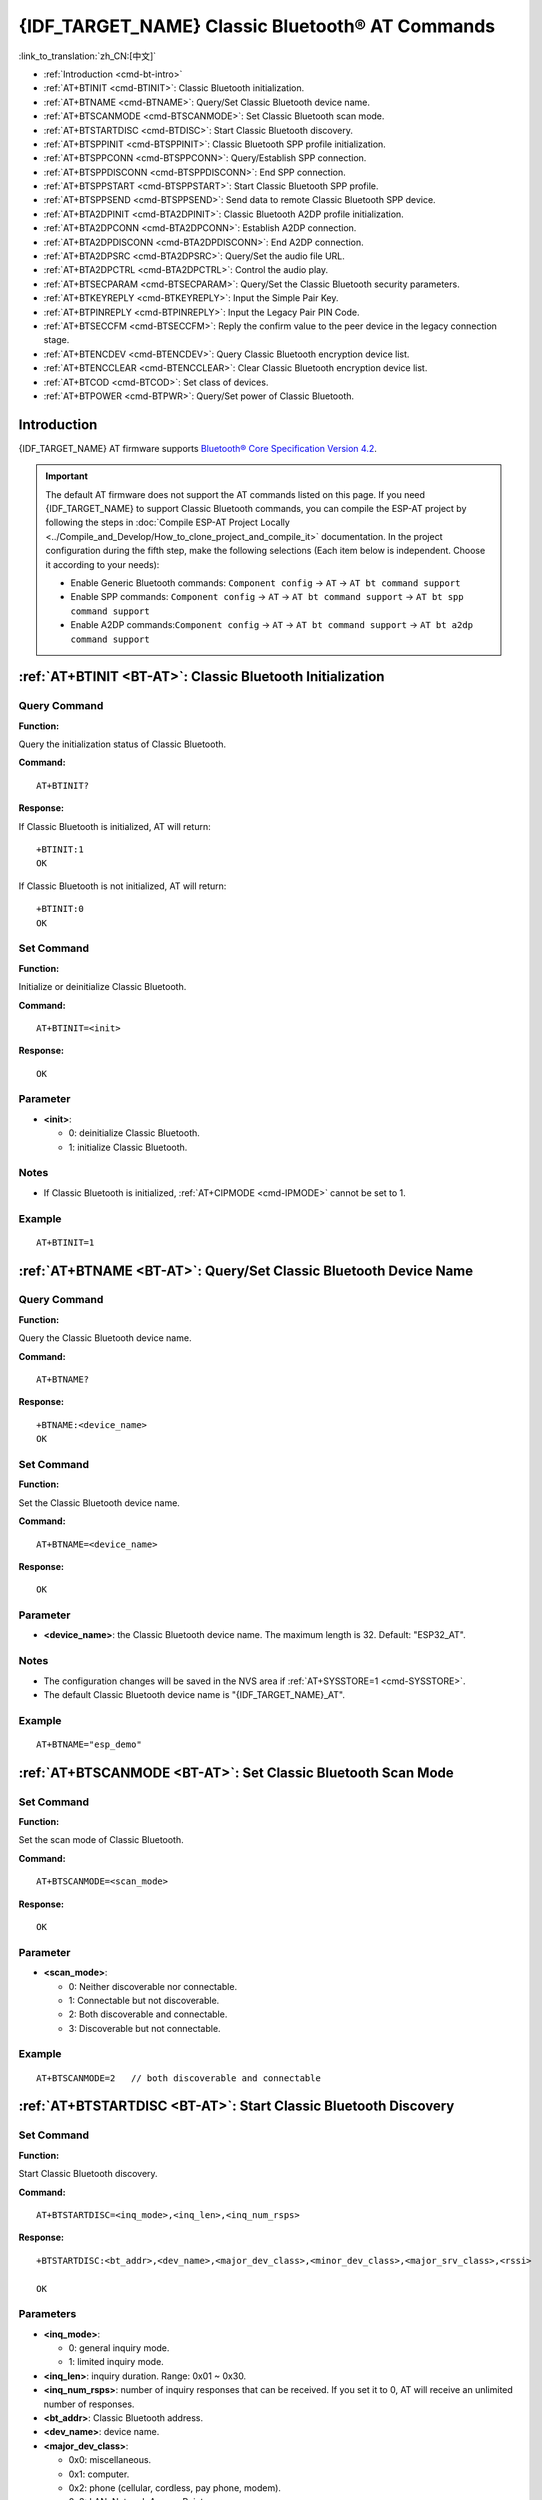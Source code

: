 .. _BT-AT:

{IDF_TARGET_NAME} Classic Bluetooth® AT Commands
================================================

:link_to_translation:`zh_CN:[中文]`

- :ref:`Introduction <cmd-bt-intro>`
- :ref:`AT+BTINIT <cmd-BTINIT>`: Classic Bluetooth initialization.
- :ref:`AT+BTNAME <cmd-BTNAME>`: Query/Set Classic Bluetooth device name.
- :ref:`AT+BTSCANMODE <cmd-BTSCANMODE>`: Set Classic Bluetooth scan mode.
- :ref:`AT+BTSTARTDISC <cmd-BTDISC>`: Start Classic Bluetooth discovery.
- :ref:`AT+BTSPPINIT <cmd-BTSPPINIT>`: Classic Bluetooth SPP profile initialization.
- :ref:`AT+BTSPPCONN <cmd-BTSPPCONN>`: Query/Establish SPP connection.
- :ref:`AT+BTSPPDISCONN <cmd-BTSPPDISCONN>`: End SPP connection.
- :ref:`AT+BTSPPSTART <cmd-BTSPPSTART>`: Start Classic Bluetooth SPP profile.
- :ref:`AT+BTSPPSEND <cmd-BTSPPSEND>`: Send data to remote Classic Bluetooth SPP device.
- :ref:`AT+BTA2DPINIT <cmd-BTA2DPINIT>`: Classic Bluetooth A2DP profile initialization.
- :ref:`AT+BTA2DPCONN <cmd-BTA2DPCONN>`: Establish A2DP connection.
- :ref:`AT+BTA2DPDISCONN <cmd-BTA2DPDISCONN>`: End A2DP connection.
- :ref:`AT+BTA2DPSRC <cmd-BTA2DPSRC>`: Query/Set the audio file URL.
- :ref:`AT+BTA2DPCTRL <cmd-BTA2DPCTRL>`: Control the audio play.
- :ref:`AT+BTSECPARAM <cmd-BTSECPARAM>`: Query/Set the Classic Bluetooth security parameters.
- :ref:`AT+BTKEYREPLY <cmd-BTKEYREPLY>`: Input the Simple Pair Key.
- :ref:`AT+BTPINREPLY <cmd-BTPINREPLY>`: Input the Legacy Pair PIN Code.
- :ref:`AT+BTSECCFM <cmd-BTSECCFM>`: Reply the confirm value to the peer device in the legacy connection stage.
- :ref:`AT+BTENCDEV <cmd-BTENCDEV>`: Query Classic Bluetooth encryption device list.
- :ref:`AT+BTENCCLEAR <cmd-BTENCCLEAR>`: Clear Classic Bluetooth encryption device list.
- :ref:`AT+BTCOD <cmd-BTCOD>`: Set class of devices.
- :ref:`AT+BTPOWER <cmd-BTPWR>`: Query/Set power of Classic Bluetooth.

.. _cmd-bt-intro:

Introduction
------------

{IDF_TARGET_NAME} AT firmware supports `Bluetooth® Core Specification Version 4.2 <https://www.bluetooth.com/specifications/archived-specifications/>`_.

.. important::
  The default AT firmware does not support the AT commands listed on this page. If you need {IDF_TARGET_NAME} to support Classic Bluetooth commands, you can compile the ESP-AT project by following the steps in :doc:`Compile ESP-AT Project Locally <../Compile_and_Develop/How_to_clone_project_and_compile_it>` documentation. In the project configuration during the fifth step, make the following selections (Each item below is independent. Choose it according to your needs):

  - Enable Generic Bluetooth commands: ``Component config`` -> ``AT`` -> ``AT bt command support``
  - Enable SPP commands: ``Component config`` -> ``AT`` -> ``AT bt command support`` -> ``AT bt spp command support``
  - Enable A2DP commands:``Component config`` -> ``AT`` -> ``AT bt command support`` -> ``AT bt a2dp command support``

.. _cmd-BTINIT:

:ref:`AT+BTINIT <BT-AT>`: Classic Bluetooth Initialization
---------------------------------------------------------------------------

Query Command
^^^^^^^^^^^^^

**Function:**

Query the initialization status of Classic Bluetooth.

**Command:**

::

    AT+BTINIT?

**Response:**

If Classic Bluetooth is initialized, AT will return:

::

    +BTINIT:1
    OK

If Classic Bluetooth is not initialized, AT will return:

::

    +BTINIT:0
    OK


Set Command
^^^^^^^^^^^

**Function:**

Initialize or deinitialize Classic Bluetooth.

**Command:**

::

    AT+BTINIT=<init>

**Response:**

::

    OK

Parameter
^^^^^^^^^^

-  **<init>**:

   -  0: deinitialize Classic Bluetooth.
   -  1: initialize Classic Bluetooth.

Notes
^^^^^

- If Classic Bluetooth is initialized, :ref:`AT+CIPMODE <cmd-IPMODE>` cannot be set to 1.

Example
^^^^^^^^

::

    AT+BTINIT=1    

.. _cmd-BTNAME:

:ref:`AT+BTNAME <BT-AT>`: Query/Set Classic Bluetooth Device Name
-------------------------------------------------------------------------------

Query Command
^^^^^^^^^^^^^

**Function:**

Query the Classic Bluetooth device name.

**Command:**

::

    AT+BTNAME?

**Response:**

::

    +BTNAME:<device_name>
    OK

Set Command
^^^^^^^^^^^

**Function:**

Set the Classic Bluetooth device name.

**Command:**

::

    AT+BTNAME=<device_name>

**Response:**

::

    OK

Parameter
^^^^^^^^^^

-  **<device_name>**: the Classic Bluetooth device name. The maximum length is 32. Default: "ESP32_AT".

Notes
^^^^^

-  The configuration changes will be saved in the NVS area if :ref:`AT+SYSSTORE=1 <cmd-SYSSTORE>`.
-  The default Classic Bluetooth device name is "{IDF_TARGET_NAME}_AT".

Example
^^^^^^^^

::

    AT+BTNAME="esp_demo"    

.. _cmd-BTSCANMODE:

:ref:`AT+BTSCANMODE <BT-AT>`: Set Classic Bluetooth Scan Mode
---------------------------------------------------------------------------

Set Command
^^^^^^^^^^^

**Function:**

Set the scan mode of Classic Bluetooth.

**Command:**

::

    AT+BTSCANMODE=<scan_mode>

**Response:**

::

    OK

Parameter
^^^^^^^^^^

-  **<scan_mode>**:

   -  0: Neither discoverable nor connectable.
   -  1: Connectable but not discoverable.
   -  2: Both discoverable and connectable.
   -  3: Discoverable but not connectable.

Example
^^^^^^^^

::

    AT+BTSCANMODE=2   // both discoverable and connectable

.. _cmd-BTDISC:

:ref:`AT+BTSTARTDISC <BT-AT>`: Start Classic Bluetooth Discovery
-------------------------------------------------------------------------------

Set Command
^^^^^^^^^^^

**Function:**

Start Classic Bluetooth discovery.

**Command:**

::

    AT+BTSTARTDISC=<inq_mode>,<inq_len>,<inq_num_rsps>

**Response:**

::

    +BTSTARTDISC:<bt_addr>,<dev_name>,<major_dev_class>,<minor_dev_class>,<major_srv_class>,<rssi>

    OK

Parameters
^^^^^^^^^^

-  **<inq_mode>**:

   -  0: general inquiry mode.
   -  1: limited inquiry mode.

-  **<inq_len>**: inquiry duration. Range: 0x01 ~ 0x30.
-  **<inq_num_rsps>**: number of inquiry responses that can be received. If you set it to 0, AT will receive an unlimited number of responses.
-  **<bt_addr>**: Classic Bluetooth address.
-  **<dev_name>**: device name.
-  **<major_dev_class>**:

   -  0x0: miscellaneous.
   -  0x1: computer.
   -  0x2: phone (cellular, cordless, pay phone, modem).
   -  0x3: LAN, Network Access Point.
   -  0x4: audio/video (headset, speaker, stereo, video display, VCR).
   -  0x5: peripheral (mouse, joystick, keyboard).
   -  0x6: imaging (printer, scanner, camera, display).
   -  0x7: wearable.
   -  0x8: toy.
   -  0x9: health.
   -  0x1F: uncategorized device.

-  **<minor_dev_class>**: please refer to `Minor Device Class field <https://www.bluetooth.com/specifications/assigned-numbers/baseband>`_.

-  **<major_srv_class>**:

   -  0x0: an invalid value.
   -  0x1: Limited Discoverable Mode.
   -  0x8: positioning (location identification).
   -  0x10: networking, such as LAN, Ad hoc.
   -  0x20: rendering, such as printing, speakers.
   -  0x40: capturing, such as scanner, microphone.
   -  0x80: object transfer, such as v-Inbox, v-Folder.
   -  0x100: audio, such as speaker, microphone, headerset service.
   -  0x200: telephony, such as cordless telephony, modem, headset service.
   -  0x400: information, such as WEB-server, WAP-server.

-  **<rssi>**: signal strength.

Example
^^^^^^^^

::

    AT+BTINIT=1
    AT+BTSCANMODE=2
    AT+BTSTARTDISC=0,10,10

.. _cmd-BTSPPINIT:

:ref:`AT+BTSPPINIT <BT-AT>`: Classic Bluetooth SPP Profile Initialization
------------------------------------------------------------------------------------------

Query Command
^^^^^^^^^^^^^

**Function:**

Query the initialization status of Classic Bluetooth SPP profile.

**Command:**

::

    AT+BTSPPINIT?

**Response:**

If Classic Bluetooth SPP profile is initialized, it will return:

::

    +BTSPPINIT:1
    OK

If Classic Bluetooth SPP profile is not initialized, it will return:

::

    +BTSPPINIT:0
    OK


Set Command
^^^^^^^^^^^

**Function:**

Initialize or deinitialize Classic Bluetooth SPP profile.

**Command:**

::

    AT+BTSPPINIT=<init>

**Response:**

::

    OK

Parameter
^^^^^^^^^^

-  **<init>**:

   -  0: deinitialize Classic Bluetooth SPP profile.
   -  1: initialize Classic Bluetooth SPP profile, the role is master.
   -  2: initialize Classic Bluetooth SPP profile, the role is slave.

Example
^^^^^^^^

::

    AT+BTSPPINIT=1    // master
    AT+BTSPPINIT=2    // slave

.. _cmd-BTSPPCONN:

:ref:`AT+BTSPPCONN <BT-AT>`: Query/Establish SPP Connection
-------------------------------------------------------------------------

Query Command
^^^^^^^^^^^^^

**Function:**

Query Classic Bluetooth SPP connection.

**Command:**

::

    AT+BTSPPCONN?

**Response:**

::

    +BTSPPCONN:<conn_index>,<remote_address>
    OK

If the connection has not been established, AT will return:

::

   +BTSPPCONN:-1

Set Command
^^^^^^^^^^^

**Function:**

Establish the Classic Bluetooth SPP connection.

**Command:**

::

    AT+BTSPPCONN=<conn_index>,<sec_mode>,<remote_address>

**Response:**

::

    OK

If the connection is established successfully, AT will return:

::

    +BTSPPCONN:<conn_index>,<remote_address>

Otherwise, AT will return:

::

    +BTSPPCONN:<conn_index>,-1

Parameters
^^^^^^^^^^

-  **<conn_index>**: index of Classic Bluetooth SPP connection. Only 0 is supported for the single connection right now.
-  **<sec_mode>**: 

   -  0x0000: no security.
   -  0x0001: authorization required (only needed for out going connection).
   -  0x0036: encryption required.
   -  0x3000: Man-In-The-Middle protection.
   -  0x4000: Min 16 digit for pin code.

-  **<remote_address>**: remote Classic Bluetooth SPP device address.

Example
^^^^^^^^

::

    AT+BTSPPCONN=0,0,"24:0a:c4:09:34:23"

.. _cmd-BTSPPDISCONN:

:ref:`AT+BTSPPDISCONN <BT-AT>`: End SPP Connection
--------------------------------------------------------------------

Execute Command
^^^^^^^^^^^^^^^

**Function:**

End the Classic Bluetooth SPP connection.

**Command:**

::

    AT+BTSPPDISCONN=<conn_index>

**Response:**

::

    OK

If the command is successful, it will prompt:

::

    +BTSPPDISCONN:<conn_index>,<remote_address>

If the command is fail, it will prompt:

::

    +BTSPPDISCONN:-1

Parameters
^^^^^^^^^^

-  **<conn_index>**: index of Classic Bluetooth SPP connection. Only 0 is supported for the single connection right now.
-  **<remote_address>**: remote Classic Bluetooth A2DP device address.

Example
^^^^^^^^

::

    AT+BTSPPDISCONN=0

.. _cmd-BTSPPSEND:

:ref:`AT+BTSPPSEND <BT-AT>`: Send Data to Remote Classic Bluetooth SPP Device
-----------------------------------------------------------------------------------------------

Execute Command
^^^^^^^^^^^^^^^

**Function:**

Enter Classic Bluetooth SPP mode.

**Command:**

::

    AT+BTSPPSEND

**Response:**

::

    >   

Set Command
^^^^^^^^^^^^^^^

**Function:**

Send data to the remote Classic Bluetooth SPP device.

**Command:**

::

    AT+BTSPPSEND=<conn_index>,<data_len>

**Response:**

::

    OK

Parameters
^^^^^^^^^^

-  **<conn_index>**: index of Classic Bluetooth SPP connection. Only 0 is supported for the single connection right now.
-  **<data_len>**: the length of the data which is ready to be sent.

Notes
^^^^^

-  The wrap return is > after this command is executed. Then, the {IDF_TARGET_NAME} enters UART Bluetooth passthrough mode. When the packet which only contains :ref:`+++ <cmd-PLUS>` is received, the device returns to normal command mode. Please wait for at least one second before sending the next AT command.

Example
^^^^^^^^

::

    AT+BTSPPSEND=0,100
    AT+BTSPPSEND

.. _cmd-BTSPPSTART:

:ref:`AT+BTSPPSTART <BT-AT>`: Start Classic Bluetooth SPP Profile
---------------------------------------------------------------------------------------

Execute Command
^^^^^^^^^^^^^^^

**Function:**

Start Classic Bluetooth SPP profile.

**Command:**

::

    AT+BTSPPSTART

**Response:**

::

    OK

Note
^^^^

-  During the SPP transmission, AT will not prompt any connection status changes unless bit2 of :ref:`AT+SYSMSG <cmd-SYSMSG>` is 1.

Example
^^^^^^^^

::

    AT+BTSPPSTART

.. _cmd-BTA2DPINIT:

:ref:`AT+BTA2DPINIT <BT-AT>`: Classic Bluetooth A2DP Profile Initialization
--------------------------------------------------------------------------------------------

Query Command
^^^^^^^^^^^^^

**Function:**

Query the initialization status of Classic Bluetooth A2DP profile.

**Command:**

::

    AT+BTA2DPINIT?

**Response:**

If Classic Bluetooth A2DP profile is initialized, AT will return:

::

    +BTA2DPINIT:<role>

    OK

Otherwise, AT will return:

::

    +BTA2DPINIT:0

    OK

Set Command
^^^^^^^^^^^

**Function:**

Initialize or deinitialize Classic Bluetooth A2DP profile.

**Command:**

::

    AT+BTA2DPINIT=<role>

**Response:**

::

    OK

Parameters
^^^^^^^^^^

-  **<role>**: role

   -  0: deinitialize Classic Bluetooth A2DP profile.
   -  1: source.
   -  2: sink.

Example
^^^^^^^^

::

    AT+BTA2DPINIT=2

.. _cmd-BTA2DPCONN:

:ref:`AT+BTA2DPCONN <BT-AT>`: Query/Establish A2DP Connection
---------------------------------------------------------------------------

Query Command
^^^^^^^^^^^^^

**Function:**

Query Classic Bluetooth A2DP connection.

**Command:**

::

    AT+BTA2DPCONN?

**Response:**

::

    +BTA2DPCONN:<conn_index>,<remote_address>
    OK

If the connection has not been established, AT will NOT return the parameter <conn_index> and <remote_address>.

Set Command
^^^^^^^^^^^

**Function:**

Establish the Classic Bluetooth A2DP connection.

**Command:**

::

    AT+BTA2DPCONN=<conn_index>,<remote_address>

**Response:**

::

    OK

If the connection is established successfully, it will prompt the message below:

::

    +BTA2DPCONN:<conn_index>,<remote_address>

Otherwise, it will return:

::

    +BTA2DPCONN:<conn_index>,-1

Parameters
^^^^^^^^^^

-  **<conn_index>**: index of Classic Bluetooth A2DP connection. Only 0 is supported for the single connection right now.
-  **<remote_address>**: remote Classic Bluetooth A2DP device address.

Example
^^^^^^^^

::

    AT+BTA2DPCONN=0,0,0,"24:0a:c4:09:34:23"

.. _cmd-BTA2DPDISCONN:

:ref:`AT+BTA2DPDISCONN <BT-AT>`: End A2DP Connection
----------------------------------------------------------------------

Execute Command
^^^^^^^^^^^^^^^

**Function:**

End the Classic Bluetooth A2DP connection.

**Command:**

::

    AT+BTA2DPDISCONN=<conn_index>

**Response:**

::

   +BTA2DPDISCONN:<conn_index>,<remote_address>
   OK

Parameters
^^^^^^^^^^

-  **<conn_index>**: index of Classic Bluetooth A2DP connection. Only 0 is supported for the single connection right now.
-  **<remote_address>**: remote Classic Bluetooth A2DP device address.

Example
^^^^^^^^

::

    AT+BTA2DPDISCONN=0

.. _cmd-BTA2DPSRC:

:ref:`AT+BTA2DPSRC <BT-AT>`: Query/Set the Audio File URL
-----------------------------------------------------------------------------

Query Command
^^^^^^^^^^^^^

**Function:**

Query the audio file URL.

**Command:**

::

    AT+BTA2DPSRC?

**Response:**

::

    +BTA2DPSRC:<url>,<type>
    OK

Execute Command
^^^^^^^^^^^^^^^

**Function:**

Set the audio file URL.

**Command:**

::

    AT+BTA2DPSRC=<conn_index>,<url>

**Response:**

::

    OK

Parameters
^^^^^^^^^^

-  **<conn_index>**: index of Classic Bluetooth A2DP connection. Only 0 is supported for the single connection right now.
-  **<url>**: the path of the source file. HTTP, HTTPS and FLASH are currently supported.
-  **<type>**: the type of audio file, such as "mp3".

Note
^^^^^

-  Only mp3 format is currently supported.

Example
^^^^^^^^

::

    AT+BTA2DPSRC=0,"https://dl.espressif.com/dl/audio/ff-16b-2c-44100hz.mp3"
    AT+BTA2DPSRC=0,"flash://spiffs/zhifubao.mp3"

.. _cmd-BTA2DPCTRL:

:ref:`AT+BTA2DPCTRL <BT-AT>`: Control the Audio Play
---------------------------------------------------------------------

Execute Command
^^^^^^^^^^^^^^^

**Function:**

Control the audio play.

**Command:**

::

    AT+BTA2DPCTRL=<conn_index>,<ctrl>

**Response:**

::

    OK

Parameters
^^^^^^^^^^

-  **<conn_index>**: index of Classic Bluetooth A2DP connection. Only 0 is supported for the single connection right now.
-  **<ctrl>**: types of control.

   -  0: A2DP Sink, stop play.
   -  1: A2DP Sink, start play.
   -  2: A2DP Sink, forward.
   -  3: A2DP Sink, backward.
   -  4: A2DP Sink, fastward start.
   -  5: A2DP Sink, fastward stop.
   -  0: A2DP Source, stop play.
   -  1: A2DP Source, start play.
   -  2: A2DP Source, suspend.

Example
^^^^^^^^

::

    AT+BTA2DPCTRL=0,1  // start play audio

.. _cmd-BTSECPARAM:

:ref:`AT+BTSECPARAM <BT-AT>`: Query/Set the Classic Bluetooth Security Parameters
------------------------------------------------------------------------------------------------------

Query Command
^^^^^^^^^^^^^

**Function:**

Query Classic Bluetooth security parameters.

**Command:**

::

    AT+BTSECPARAM?

**Response:**

::

    +BTSECPARAM:<io_cap>,<pin_type>,<pin_code>
    OK

Set Command
^^^^^^^^^^^

**Function:**

Set the Classic Bluetooth security parameters.

**Command:**

::

    AT+BTSECPARAM=<io_cap>,<pin_type>,<pin_code>

**Response:**

::

    OK

Parameters
^^^^^^^^^^

-  **<io_cap>**: input and output capability.

   -  0: DisplayOnly.
   -  1: DisplayYesNo.
   -  2: KeyboardOnly.
   -  3: NoInputNoOutput.

-  **<pin_type>**: use variable or fixed PIN.

   -  0: variable.
   -  1: fixed.

-  **<pin_code>**: Legacy Pair PIN Code. Maximum: 16 bytes.

Note
^^^^^

-  If you set the parameter ``<pin_type>`` to 0, ``<pin_code>`` will be ignored.

Example
^^^^^^^^

::

    AT+BTSECPARAM=3,1,"9527"

.. _cmd-BTKEYREPLY:

:ref:`AT+BTKEYREPLY <BT-AT>`: Input the Simple Pair Key
---------------------------------------------------------------------

Execute Command
^^^^^^^^^^^^^^^

**Function:**

Input the Simple Pair Key.

**Command:**

::

    AT+BTKEYREPLY=<conn_index>,<Key>

**Response:**

::

    OK

Parameters
^^^^^^^^^^

-  **<conn_index>**: index of Classic Bluetooth connection. Currently, only 0 is supported for the single connection.
-  **<Key>**: the Simple Pair Key.

Example
^^^^^^^^

::

    AT+BTKEYREPLY=0,123456

.. _cmd-BTPINREPLY:

:ref:`AT+BTPINREPLY <BT-AT>`: Input the Legacy Pair PIN Code
-----------------------------------------------------------------------------

Execute Command
^^^^^^^^^^^^^^^

**Function:**

Input the Legacy Pair PIN Code.

**Command:**

::

    AT+BTPINREPLY=<conn_index>,<Pin>

**Response:**

::

    OK

Parameters
^^^^^^^^^^

-  **<conn_index>**: index of Classic Bluetooth connection. Currently, only 0 is supported for the single connection.
-  **<Pin>**: the Legacy Pair PIN Code.

Example
^^^^^^^^

::

    AT+BTPINREPLY=0,"6688"

.. _cmd-BTSECCFM:

:ref:`AT+BTSECCFM <BT-AT>`: Reply the Confirm Value to the Peer Device in the Legacy Connection Stage
----------------------------------------------------------------------------------------------------------------------

Execute Command
^^^^^^^^^^^^^^^

**Function:**

Reply the confirm value to the peer device in the legacy connection stage.

**Command:**

::

    AT+BTSECCFM=<conn_index>,<accept>

**Response:**

::

    OK

Parameters
^^^^^^^^^^

-  **<conn_index>**: index of Classic Bluetooth connection. Currently, only 0 is supported for the single connection.
-  **<accept>**: reject or accept.

   -  0: reject.
   -  1: accept.

Example
^^^^^^^^

::

    AT+BTSECCFM=0,1

.. _cmd-BTENCDEV:

:ref:`AT+BTENCDEV <BT-AT>`: Query Classic Bluetooth Encryption Device List
----------------------------------------------------------------------------------------

Query Command
^^^^^^^^^^^^^

**Function:**

Query the bound devices.

**Command:**

::

    AT+BTENCDEV?

**Response:**

::

    +BTENCDEV:<enc_dev_index>,<mac_address>
    OK

Parameters
^^^^^^^^^^

-  **<enc_dev_index>**: index of the bound devices.
-  **<mac_address>**: MAC address.

Example
^^^^^^^^

::

    AT+BTENCDEV?

.. _cmd-BTENCCLEAR:

:ref:`AT+BTENCCLEAR <BT-AT>`: Clear Classic Bluetooth Encryption Device List
------------------------------------------------------------------------------------------

Set Command
^^^^^^^^^^^

**Function:**

Remove a device from the security database list with a specific index.

**Command:**

::

    AT+BTENCCLEAR=<enc_dev_index>

**Response:**

::

    OK

Execute Command
^^^^^^^^^^^^^^^

**Function:**

Remove all devices from the security database.

**Command:**

::

    AT+BLEENCCLEAR

**Response:**

::

    OK

Parameter
^^^^^^^^^^

-  **<enc_dev_index>**: index of the bound devices.

Example
^^^^^^^^

::

    AT+BTENCCLEAR

.. _cmd-BTCOD:

:ref:`AT+BTCOD <BT-AT>`: Set Class of Devices
-------------------------------------------------------------

Set Command
^^^^^^^^^^^

**Function:**

Set the Classic Bluetooth class of devices.

**Command:**

::

    AT+BTCOD=<major>,<minor>,<service>

**Response:**

::

    OK

Parameters
^^^^^^^^^^

-  **<major>**: `major class <https://btprodspecificationrefs.blob.core.windows.net/assigned-numbers/Assigned%20Number%20Types/Baseband.pdf>`_.
-  **<minor>**: `minor class <https://btprodspecificationrefs.blob.core.windows.net/assigned-numbers/Assigned%20Number%20Types/Baseband.pdf>`_.
-  **<service>**: `service class <https://btprodspecificationrefs.blob.core.windows.net/assigned-numbers/Assigned%20Number%20Types/Baseband.pdf>`_.

Example
^^^^^^^^

::

    AT+BTCOD=6,32,32   // the printer

.. _cmd-BTPWR:

:ref:`AT+BTPOWER <BT-AT>`: Query/Set TX power of Classic Bluetooth
-------------------------------------------------------------------------------

Query Command
^^^^^^^^^^^^^

**Function:**

Query Classic Bluetooth tx power level.

**Command:**

::

    AT+BTPOWER?

**Response:**

::

    +BTPOWER:<min_tx_power>,<max_tx_power>
    OK


Set Command
^^^^^^^^^^^

**Function:**

Set the Classic Bluetooth tx power.

**Command:**

::

    AT+BTPOWER=<min_tx_power>,<max_tx_power>

**Response:**

::

    OK

Parameters
^^^^^^^^^^

-  **<min_tx_power>**: The minimum power level. Range: [0,7].
-  **<max_tx_power>**: The maximum power level. Range: [0,7].

Example
^^^^^^^^

::

    AT+BTPOWER=5,6   // set Classic Bluetooth tx power.
